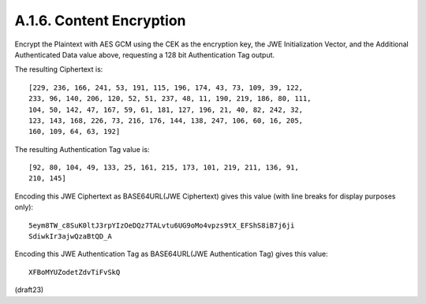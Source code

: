 A.1.6.  Content Encryption
^^^^^^^^^^^^^^^^^^^^^^^^^^^^^^^^^^^^^^^^^^^^^^^^

Encrypt the Plaintext with AES GCM using 
the CEK as the encryption key, 
the JWE Initialization Vector, and the 
Additional Authenticated Data value above, 
requesting a 128 bit Authentication Tag output.

The resulting Ciphertext is:

::

   [229, 236, 166, 241, 53, 191, 115, 196, 174, 43, 73, 109, 39, 122,
   233, 96, 140, 206, 120, 52, 51, 237, 48, 11, 190, 219, 186, 80, 111,
   104, 50, 142, 47, 167, 59, 61, 181, 127, 196, 21, 40, 82, 242, 32,
   123, 143, 168, 226, 73, 216, 176, 144, 138, 247, 106, 60, 16, 205,
   160, 109, 64, 63, 192]


The resulting Authentication Tag value is:

::

   [92, 80, 104, 49, 133, 25, 161, 215, 173, 101, 219, 211, 136, 91,
   210, 145]

Encoding this JWE Ciphertext as BASE64URL(JWE Ciphertext) 
gives this value (with line breaks for display purposes only):

::

     5eym8TW_c8SuK0ltJ3rpYIzOeDQz7TALvtu6UG9oMo4vpzs9tX_EFShS8iB7j6ji
     SdiwkIr3ajwQzaBtQD_A

Encoding this JWE Authentication Tag 
as BASE64URL(JWE Authentication Tag) gives this value:

::

     XFBoMYUZodetZdvTiFvSkQ

(draft23)

